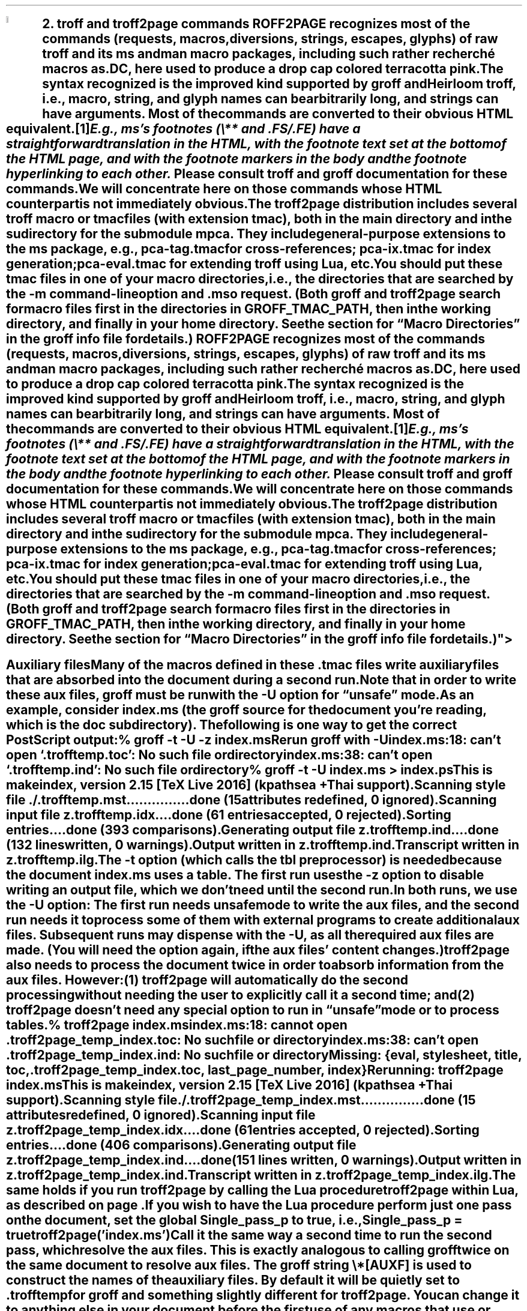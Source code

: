 .SH 1
2. troff and troff2page commands

.IX drop caps in color
.defcolor terracottapink rgb #9b3d3d
.DC T ROFF2PAGE terracottapink
recognizes most of the commands (requests, macros,
diversions, strings, escapes, glyphs) of raw troff and its
ms and man macro packages, including such rather
recherché macros as \fC.DC\fP, here used to produce a drop cap
colored terracotta pink.
The syntax recognized is the improved kind
supported by \*[url http://groff.ffii.org]groff\& and \*[url \
http://heirloom.sf.net/doctools.html]Heirloom troff\&, i.e., macro, string,
and glyph names can be arbitrarily long, and strings can
have arguments.  Most of the commands are converted to their
obvious HTML equivalent.\**
.
.FS
.IX footnotes
E.g., ms’s footnotes (\fC\e**\fP and \fC.FS\fP/\fC.FE\fP) have a
straightforward translation in the HTML, with the footnote text set at the
bottom of the HTML page, and with the footnote markers in the body and the
footnote hyperlinking to each other.
.FE
.
Please consult troff and groff documentation for these commands.  We will
concentrate here on those commands whose HTML counterpart is not immediately
obvious.

.IX macro files provided with troff2page
.IX m@-m, groff option
.IX pca-tag.tmac, macro file
.IX pca-ix.tmac, macro file
.IX eval4troff.tmac, macro file
.IX mso@.mso, groff request
The troff2page distribution includes several troff macro
or tmac
files (with
extension \fCtmac\fP), both in the main directory and in the
sudirectory for the submodule \fCmpca\fP. They include general-purpose
extensions to the \fCms\fP package, e.g., \fCpca-tag.tmac\fP for
cross-references; \fCpca-ix.tmac\fP for index generation;
\fCpca-eval.tmac\fP for extending troff using Lua, etc.

You should put these tmac files in one of your macro directories,
i.e., the directories that are searched by the \fC-m\fP
command-line option and \fC.mso\fP request.  (Both groff and troff2page search for macro files
first in the directories in \fCGROFF_TMAC_PATH\fP, then in the
working directory, and finally in your home directory. See the
section for “Macro Directories” in the groff info file for
details.)

.SH 2
Auxiliary files

.IX unsafe mode
.IX auxiliary files
.IX U@-U, groff option
Many of the macros defined in these \fC.tmac\fP files write
auxiliary files that are absorbed into the document during a
second run.  Note that in order to write these aux files,
groff must be run with the \fC-U\fP option for “unsafe”
mode.

.IX t@-t, groff option
.IX z@-z, groff option
As an example, consider \fCindex.ms\fP (the groff source for the
document you’re reading, which is the \fCdoc\fP subdirectory).  The following is one
way to get the correct PostScript output:

.EX
    % groff -t -U -z index.ms
.ft CI
    Rerun groff with -U
    index.ms:18: can't open `.trofftemp.toc': No such file or directory
    index.ms:38: can't open `.trofftemp.ind': No such file or directory

.ft C
    % groff -t -U index.ms > index.ps
.ft CI
    This is makeindex, version 2.15 [TeX Live 2016] (kpathsea + Thai support).
    Scanning style file ./.trofftemp.mst...............done (15 attributes redefined, 0 ignored).
    Scanning input file z.trofftemp.idx....done (61 entries accepted, 0 rejected).
    Sorting entries....done (393 comparisons).
    Generating output file z.trofftemp.ind....done (132 lines written, 0 warnings).
    Output written in z.trofftemp.ind.
    Transcript written in z.trofftemp.ilg.
.EE

The \fC-t\fP option (which calls the tbl
preprocessor) is needed because the
document \fCindex.ms\fP
uses a table.  The first run uses the \fC-z\fP option to disable
writing an output file, which we don’t need until the second
run.

In both runs, we use the \fC-U\fP option: The first run
needs unsafe mode to write the aux files, and the second run
needs it to process some of them with external programs to
create additional aux files.  Subsequent runs may dispense
with the \fC-U\fP, as all the required aux files are made.
(You will need the option again, if the aux files’ content
changes.)

troff2page also needs to process the document twice in order to absorb
information from the aux files. However:

(1) troff2page will automatically do the second processing
without needing the user to explicitly call it a second time; and

(2) troff2page doesn’t need any special option to run in “unsafe”
mode or to process tables.

.EX
    % troff2page index.ms
.ft CI
    index.ms:18: cannot open .troff2page_temp_index.toc: No such file or directory
    index.ms:38: can't open .troff2page_temp_index.ind: No such file or directory
    Missing: {eval, stylesheet, title, toc, .troff2page_temp_index.toc, last_page_number, index}
    Rerunning: troff2page index.ms
    This is makeindex, version 2.15 [TeX Live 2016] (kpathsea + Thai support).
    Scanning style file ./.troff2page_temp_index.mst...............done (15 attributes redefined, 0 ignored).
    Scanning input file z.troff2page_temp_index.idx....done (61 entries accepted, 0 rejected).
    Sorting entries....done (406 comparisons).
    Generating output file z.troff2page_temp_index.ind....done (151 lines written, 0 warnings).
    Output written in z.troff2page_temp_index.ind.
    Transcript written in z.troff2page_temp_index.ilg.
.EE

The same holds if you run troff2page by calling
the Lua procedure \fCtroff2page\fP within Lua, as described on
page \*[TAG:calling_troff2page_within_lua].

If you wish to have
the Lua procedure perform just one pass on the document, set the
global \fCSingle_pass_p\fP to true, i.e.,

.EX
    Single_pass_p = true
    troff2page('index.ms')
.EE

Call it the same way a second time to run the second pass, which
resolve the aux files. This is exactly analogous to calling
\fCgroff\fP twice on the same document to resolve aux files.

.TAG auxf
.IX auxiliary files, naming of
.IX troff2page@.troff2page, number register
The groff string \fC\e*[AUXF]\fP is used to construct the
names of the
auxiliary files.  By default it
will be quietly set to \fC.trofftemp\fP for groff and something slightly
different for troff2page.  You can change it to anything else in
your document before the first use of any macros that use or
write aux files.  It is a good idea to set it so that it
remains
different for groff and troff2page, so that the two
programs’ aux files don’t clash.  The number register
\fC\en[.troff2page]\fP (page \*[TAG:cond-bp]) suggests a way
to do this.

.SH 2
troff2page commmand-line options

\fCtroff2page\fP takes some, but not all, of the same options as \fCgroff\fP.

.IX version@--version, troff2page option
(1) \fC--version\fP displays the troff2page version.

.IX help@--help, troff2page option
(2) \fC--help\fP displays a help message.

.EX
    % troff2page --help
.ft CI
    troff2page version 20160216
    Copyright (C) 2003-2016 Dorai Sitaram
    For full details, please see http://ds26gte.github.io/troff2page/index.html
.EE

.IX m@-m, troff2page option
(3) \fC-mxyz\fP or \fC-m xyz\fP looks
for the macro file \fCxyz.tmac\fP or \fCtmac.xyz\fP, whichever is
found in the macro directories, and loads it.

.IX -@--, troff2page option
(4) \fC--\fP signals that the rest of the command-line arguments
are no longer options and should be treated as troff files.

Thus, if \fC--help\fP occurs after \fC--\fP, it is treated as a
filename and not as cue to display help.

If after all the option processing, no file arguments remain,
\fCtroff2page\fP displays a “could not find” message.

\fCtroff2page\fP ignores some other options that \fCgroff\fP can
process, e.g.,
the \fC-t\fP, \fC-U\fP, and \fC-z\fP mentioned earlier;
\fC-r\fP to pre-set number registers;
\fC-d\fP to pre-define strings;
\fC-f\fP to set default font family; etc. (Please see the groff man page
for details on all the provided options.)
The options can be usefully varied
with each call to \fCgroff\fP.

For options that do not make sense for HTML — e.g., the setting of
\fCPO\fP (adjusting the left margin to suit a particular printer) —, it is fine
that you can’t feed the same option to
\fCtroff2page\fP.  If you do need to supply such options, use a
macro file via \fC-m\fP. (We will learn later how to
conditionalize code within a macro file so that it is picked up
only by \fCgroff\fP, or only by \fCtroff2page\fP.)

.TAG troff2pagerc
.IX init files for troff2page
.IX troff2pagerc@.troff2pagerc.tmac, macro file
\fCtroff2page\fP can read directives in some autoloaded files
without the need to explicitly use a command-line option. These
are useful to specify information that is relevant only the HTML
output.

The first such file is named
\fC.troff2pagerc.tmac\fP, placed in one of your macro directories
(\fCGROFF_TMAC_PATH\fP, working directory, home). The working
directory is a good location if your changes are geared to only those
documents that are in that directory.
If your changes will be used in all your documents, place it in
your home or a private \fCGROFF_TMAC_PATH\fP directory.
A
more system-level \fCGROFF_TMAC_PATH\fP placement is typically
unadvised for such an ad hoc file.

\fCtroff2page\fP loads the first \fC.troff2pagerc.tmac\fP it
finds, if it exists, before processing its main argument file.

.IX t2p@.t2p, macro file In addition, \fCtroff2page\fP will also pick up a file
\fCjobname.t2p\fP, where \fCjobname\fP is the basename of the input document.
This is useful for directives that are specific to a document. Note that the
\fCjobname.t2p\fP, unlike \fC.troff2pagerc.tmac\fP, is looked for only in the
working directory, and not more generally in \fCGROFF_TMAC_PATH\fP.

(Note that groff itself will not load either \fC.troff2pagerc.tmac\fP or
\fCjobname.t2p\fP automatically.  But that is presumably OK, since you are
using groff command-line options to specify the same information anyway, or
these files contain information that's only relevant for HTML.  If you do want
groff to pick up this file, you can use the option \fC-m.troff2pagerc\fP.)

.IX man.local, -man init file
If the input file is recognizably a man page (i.e., it has the
command \fC.TH\fP), both troff2page and groff will load, if it
exists, the init file \fCman.local\fP in the home directory.
